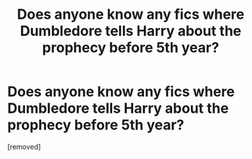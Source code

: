 #+TITLE: Does anyone know any fics where Dumbledore tells Harry about the prophecy before 5th year?

* Does anyone know any fics where Dumbledore tells Harry about the prophecy before 5th year?
:PROPERTIES:
:Author: redfan92
:Score: 1
:DateUnix: 1341511202.0
:DateShort: 2012-Jul-05
:END:
[removed]


